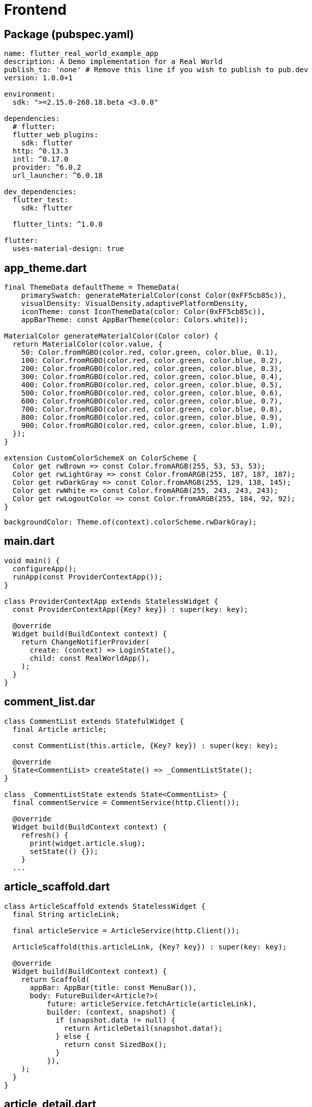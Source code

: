 # Frontend

## Package (pubspec.yaml)

[source,yaml]
----
name: flutter_real_world_example_app
description: A Demo implementation for a Real World
publish_to: 'none' # Remove this line if you wish to publish to pub.dev
version: 1.0.0+1

environment:
  sdk: ">=2.15.0-268.18.beta <3.0.0"

dependencies:
  # flutter:
  flutter_web_plugins:
    sdk: flutter
  http: ^0.13.3
  intl: ^0.17.0
  provider: ^6.0.2
  url_launcher: ^6.0.18

dev_dependencies:
  flutter_test:
    sdk: flutter

  flutter_lints: ^1.0.0

flutter:
  uses-material-design: true

----

## app_theme.dart
[source,dart]
----
final ThemeData defaultTheme = ThemeData(
    primarySwatch: generateMaterialColor(const Color(0xFF5cb85c)),
    visualDensity: VisualDensity.adaptivePlatformDensity,
    iconTheme: const IconThemeData(color: Color(0xFF5cb85c)),
    appBarTheme: const AppBarTheme(color: Colors.white));

MaterialColor generateMaterialColor(Color color) {
  return MaterialColor(color.value, {
    50: Color.fromRGBO(color.red, color.green, color.blue, 0.1),
    100: Color.fromRGBO(color.red, color.green, color.blue, 0.2),
    200: Color.fromRGBO(color.red, color.green, color.blue, 0.3),
    300: Color.fromRGBO(color.red, color.green, color.blue, 0.4),
    400: Color.fromRGBO(color.red, color.green, color.blue, 0.5),
    500: Color.fromRGBO(color.red, color.green, color.blue, 0.6),
    600: Color.fromRGBO(color.red, color.green, color.blue, 0.7),
    700: Color.fromRGBO(color.red, color.green, color.blue, 0.8),
    800: Color.fromRGBO(color.red, color.green, color.blue, 0.9),
    900: Color.fromRGBO(color.red, color.green, color.blue, 1.0),
  });
}

extension CustomColorSchemeX on ColorScheme {
  Color get rwBrown => const Color.fromARGB(255, 53, 53, 53);
  Color get rwLightGray => const Color.fromARGB(255, 187, 187, 187);
  Color get rwDarkGray => const Color.fromARGB(255, 129, 138, 145);
  Color get rwWhite => const Color.fromARGB(255, 243, 243, 243);
  Color get rwLogoutColor => const Color.fromARGB(255, 184, 92, 92);
}
----

----
backgroundColor: Theme.of(context).colorScheme.rwDarkGray);
----

## main.dart
[source,dart]
----
void main() {
  configureApp();
  runApp(const ProviderContextApp());
}

class ProviderContextApp extends StatelessWidget {
  const ProviderContextApp({Key? key}) : super(key: key);

  @override
  Widget build(BuildContext context) {
    return ChangeNotifierProvider(
      create: (context) => LoginState(),
      child: const RealWorldApp(),
    );
  }
}
----

## comment_list.dar
[source,dart]
----
class CommentList extends StatefulWidget {
  final Article article;

  const CommentList(this.article, {Key? key}) : super(key: key);

  @override
  State<CommentList> createState() => _CommentListState();
}

class _CommentListState extends State<CommentList> {
  final commentService = CommentService(http.Client());

  @override
  Widget build(BuildContext context) {
    refresh() {
      print(widget.article.slug);
      setState(() {});
    }
  ...
----

## article_scaffold.dart
[source,dart]
----
class ArticleScaffold extends StatelessWidget {
  final String articleLink;

  final articleService = ArticleService(http.Client());

  ArticleScaffold(this.articleLink, {Key? key}) : super(key: key);

  @override
  Widget build(BuildContext context) {
    return Scaffold(
      appBar: AppBar(title: const MenuBar()),
      body: FutureBuilder<Article?>(
          future: articleService.fetchArticle(articleLink),
          builder: (context, snapshot) {
            if (snapshot.data != null) {
              return ArticleDetail(snapshot.data!);
            } else {
              return const SizedBox();
            }
          }),
    );
  }
}
----


## article_detail.dart
[source,dart]
----
class ArticleDetail extends StatelessWidget {
  final Article article;

  const ArticleDetail(this.article, {Key? key}) : super(key: key);

  @override
  Widget build(BuildContext context) {
    return Column(children: [
      Container(
          child: Container(
            margin: const EdgeInsets.fromLTRB(150, 0, 150, 0),
            child: Column(
              crossAxisAlignment: CrossAxisAlignment.start,
              children: [
                Padding(
                    padding: const EdgeInsets.fromLTRB(0, 0, 0, 20),
                    child: Text(
                      article.title,
                      style: const TextStyle(
                        color: Colors.white,
                        fontSize: 48,
                      ),
                    )),
                ArticleCreator(article)
              ],
            ),
          ),
          color: Theme.of(context).colorScheme.rwBrown,
          padding: const EdgeInsets.fromLTRB(0, 32, 0, 32)),
      Container(
          margin: const EdgeInsets.fromLTRB(150, 20, 150, 0),
          child: Wrap(
            spacing: 30,
            runSpacing: 30,
            children: [
              Text(
                article.body,
                style: const TextStyle(
                  fontSize: 18,
                ),
              ),
              ListView(primary: true, shrinkWrap: true, children: <Widget>[
                Column(
                    crossAxisAlignment: CrossAxisAlignment.start,
                    children: List<Widget>.generate(article.tagList.length,
                        (int index) {
                      return Container(
                        margin: const EdgeInsets.fromLTRB(5, 0, 0, 0),
                        child: ArticleCategory(article.tagList[index]),
                      );
                    }).toList())
              ]),
              Divider(
                color: Theme.of(context).colorScheme.rwLightGray,
              ),
            ],
          )),
      Expanded(child: CommentList(article)),
      const FooterBar()
    ]);
  }
}
----

## To investigate

* Theming
* Restructuring elements for Scrollable Page
* Make it more Web-Like (Copy/Paste labels, navigation...)

## To consider

* Web like vs Canvas Application like
* Knowledge learning curve: Widgets, Compose Flexible and Scrollable elements

xref:03_Backend.adoc[<-] xref:05_Docker.adoc[->]
